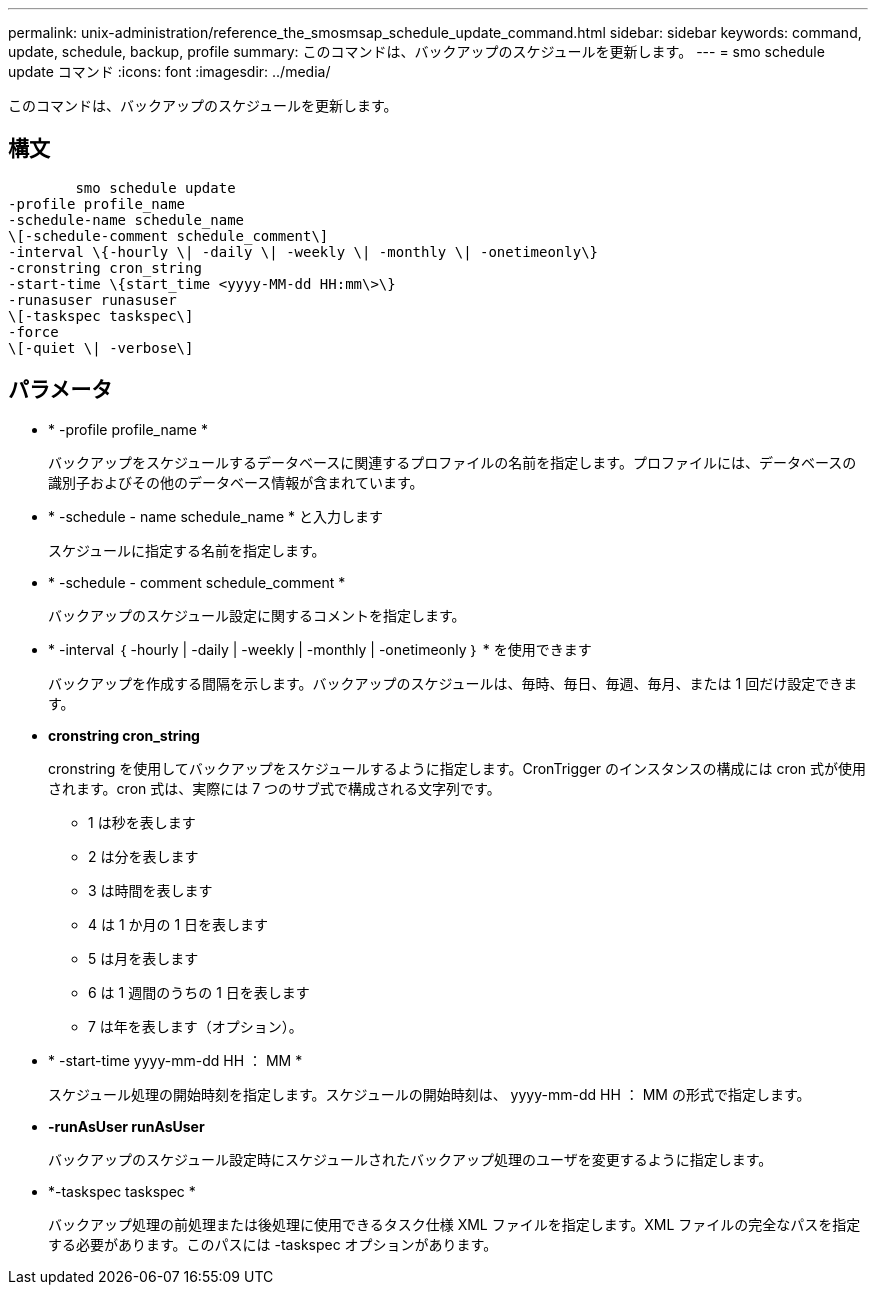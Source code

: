 ---
permalink: unix-administration/reference_the_smosmsap_schedule_update_command.html 
sidebar: sidebar 
keywords: command, update, schedule, backup, profile 
summary: このコマンドは、バックアップのスケジュールを更新します。 
---
= smo schedule update コマンド
:icons: font
:imagesdir: ../media/


[role="lead"]
このコマンドは、バックアップのスケジュールを更新します。



== 構文

[listing]
----

        smo schedule update
-profile profile_name
-schedule-name schedule_name
\[-schedule-comment schedule_comment\]
-interval \{-hourly \| -daily \| -weekly \| -monthly \| -onetimeonly\}
-cronstring cron_string
-start-time \{start_time <yyyy-MM-dd HH:mm\>\}
-runasuser runasuser
\[-taskspec taskspec\]
-force
\[-quiet \| -verbose\]
----


== パラメータ

* * -profile profile_name *
+
バックアップをスケジュールするデータベースに関連するプロファイルの名前を指定します。プロファイルには、データベースの識別子およびその他のデータベース情報が含まれています。

* * -schedule - name schedule_name * と入力します
+
スケジュールに指定する名前を指定します。

* * -schedule - comment schedule_comment *
+
バックアップのスケジュール設定に関するコメントを指定します。

* * -interval ｛ -hourly | -daily | -weekly | -monthly | -onetimeonly ｝ * を使用できます
+
バックアップを作成する間隔を示します。バックアップのスケジュールは、毎時、毎日、毎週、毎月、または 1 回だけ設定できます。

* *cronstring cron_string*
+
cronstring を使用してバックアップをスケジュールするように指定します。CronTrigger のインスタンスの構成には cron 式が使用されます。cron 式は、実際には 7 つのサブ式で構成される文字列です。

+
** 1 は秒を表します
** 2 は分を表します
** 3 は時間を表します
** 4 は 1 か月の 1 日を表します
** 5 は月を表します
** 6 は 1 週間のうちの 1 日を表します
** 7 は年を表します（オプション）。


* * -start-time yyyy-mm-dd HH ： MM *
+
スケジュール処理の開始時刻を指定します。スケジュールの開始時刻は、 yyyy-mm-dd HH ： MM の形式で指定します。

* *-runAsUser runAsUser*
+
バックアップのスケジュール設定時にスケジュールされたバックアップ処理のユーザを変更するように指定します。

* *-taskspec taskspec *
+
バックアップ処理の前処理または後処理に使用できるタスク仕様 XML ファイルを指定します。XML ファイルの完全なパスを指定する必要があります。このパスには -taskspec オプションがあります。



